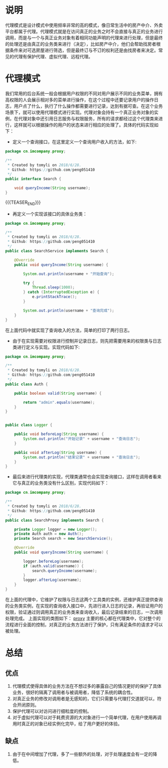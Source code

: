 #+BEGIN_COMMENT
.. title: 设计模式学习之代理模式
.. slug: she-ji-mo-shi-xue-xi-zhi-dai-li-mo-shi
.. date: 2018-07-16 21:08:28 UTC+08:00
.. tags: design pattern, java
.. category: java
.. link: 
.. description: 
.. type: text
#+END_COMMENT

* 说明
  :PROPERTIES:
  :ID:       5106DED6-E60F-47AF-9FED-C24E5A9146D2
  :END:
  代理模式是设计模式中使用频率非常的高的模式，像日常生活中的房产中介、外卖平台都属于代理。代理模式就是在访问真正的业务之时不会直接与真正的业务进行调用，而是与一个与真正业务对象有着相同功能声明的代理来进行处理，但是最终的处理还是由真正的业务类来进行（决定），比如房产中介，他们会帮助找房者根据条件来对可选房屋进行筛选，但是最终订与不订的权利还是由找房者来决定。常见的代理有保护代理、虚拟代理、远程代理。
* 代理模式
  :PROPERTIES:
  :ID:       8FA1D55F-C6F7-4666-9E13-0D33878BB72E
  :END:
  我们常用的后台系统一般会根据用户权限的不同对用户展示不同的业务菜单，拥有高权限的人会展示相对多的菜单进行操作，在这个过程中还要记录用户的操作日志，用户点了什么，执行了什么操作都需要进行记录，达到有据可查。在这个业务场景下，就可以使用代理模式进行实现。代理对象会持有一个真正业务对象的实例，在代理对象中还引用日志服务与权限服务，所有的请求都经过这个代理类来进行，这样就可以根据操作的用户的状态来进行相应的处理了。具体的代码实现如下：

  - 定义一个查询接口，在这里定义一个查询用户收入的方法，如下:
  #+BEGIN_SRC java
  package cn.imcompany.proxy;

  /**
   ,* Created by tomyli on 2018/6/28.
   ,* Github: https://github.com/peng051410
   ,*/
  public interface Search {

      void queryIncome(String username);
  }
  #+END_SRC

{{{TEASER_END}}}
  - 再定义一个实现该接口的具体业务类：
  #+BEGIN_SRC java
  package cn.imcompany.proxy;

  /**
   ,* Created by tomyli on 2018/6/28.
   ,* Github: https://github.com/peng051410
   ,*/
  public class SearchService implements Search {

      @Override
      public void queryIncome(String username) {

          System.out.println(username + "开始查询");

          try {
              Thread.sleep(1000);
          } catch (InterruptedException e) {
              e.printStackTrace();
          }

          System.out.println(username + "查询完成");
      }
  }
  #+END_SRC
  在上面代码中就实现了查询收入的方法，简单的打印了两行日志。
  - 由于在实现需要对权限进行控制并记录日志，则先把需要用来的权限类与日志类进行定义与实现。实现代码如下:
  #+BEGIN_SRC java
  package cn.imcompany.proxy;

  /**
   ,* Created by tomyli on 2018/6/28.
   ,* Github: https://github.com/peng051410
   ,*/
  public class Auth {

      public boolean valid(String username) {

          return "admin".equals(username);
      }
  }


  public class Logger {

      public void beforeLog(String username) {
          System.out.println("开始记录" + username + "查询日志");
      }

      public void afterLog(String username) {
          System.out.println("结束记录" + username + "查询日志");
      }
  }
  #+END_SRC
  - 最后来进行代理类的实现，代理类通常也会实现查询接口，这样在调用者看来它与真正的业务类没有什么区别，实现代码如下：
  #+BEGIN_SRC java
  package cn.imcompany.proxy;

  /**
   ,* Created by tomyli on 2018/6/28.
   ,* Github: https://github.com/peng051410
   ,*/
  public class SearchProxy implements Search {

      private Logger logger = new Logger();
      private Auth auth = new Auth();
      private Search search = new SearchService();

      @Override
      public void queryIncome(String username) {

          logger.beforeLog(username);
          if (auth.valid(username)) {
              search.queryIncome(username);
          }
          logger.afterLog(username);
      }
  }
  #+END_SRC
  在上面的代理中，它维护了权限与日志这两个工具类的实例，还维护真正提供查询的业务类实例，在实现的查询收入接口中，先进行进入日志的记录，再验证用户的权限，验证通过则调用真正的业务类来查询收入，最后记录结束的日志，一次调用处理完成。
  上面实现的类图如下：
  [[img-url:/images/proxy.png][proxy]]
  主要的核心都在代理类中，它对整个的流程进行全面的控制，对真正的业务方法进行了保护，只有满足条件的请求才可以被处理。
* 总结
  :PROPERTIES:
  :ID:       A325E1A4-121E-4085-B642-1C5E0357D188
  :END:
** 优点
   :PROPERTIES:
   :ID:       2442F02B-79E2-4793-A708-88BEC217A441
   :END:
   1. 代理模式使得具体的业务方法在不想过多的暴露自己的情况更好的保护了具体业务，很好的隔离了调用者与被调用者，降低了系统的耦合性。
   2. 对真正业务的修改对调用者是无感知的，它们只需要与代理打交道就可以，符合开闭原则。
   3. 保护代理可以对访问进行细粒度的控制。
   4. 对于虚拟代理可以对于耗费资源的大对象进行一个简单代理，在用户使用再调用时真正的对象已经实例化完毕，给了用户更好的体验。
** 缺点
   :PROPERTIES:
   :ID:       E2C27CC5-1C83-4FE5-9305-3AC702D6CA9D
   :END:
   1. 由于在中间增加了代理，多了一些额外的处理，对于处理速度会有一定的降低。
